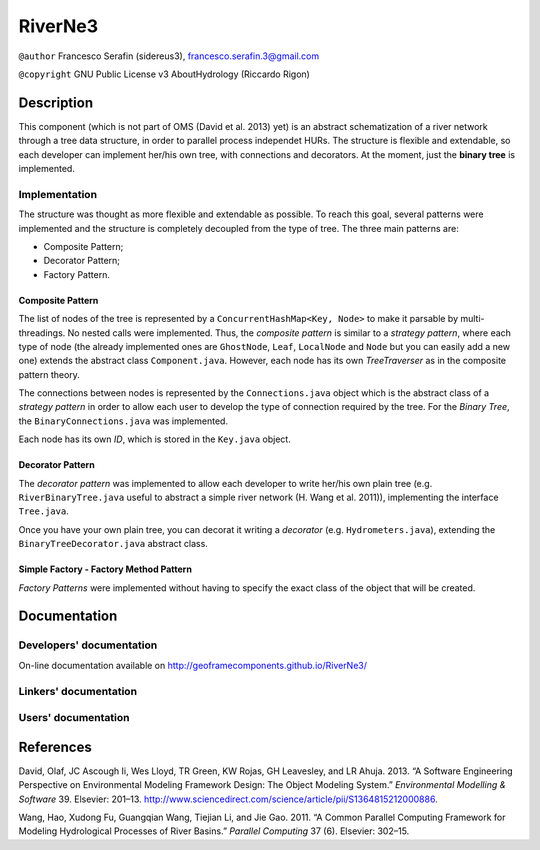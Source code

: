 RiverNe3
========

``@author`` Francesco Serafin (sidereus3), francesco.serafin.3@gmail.com

``@copyright`` GNU Public License v3 AboutHydrology (Riccardo Rigon)

Description
-----------

This component (which is not part of OMS (David et al. 2013) yet) is an
abstract schematization of a river network through a tree data
structure, in order to parallel process independet HURs. The structure
is flexible and extendable, so each developer can implement her/his own
tree, with connections and decorators. At the moment, just the **binary
tree** is implemented.

Implementation
~~~~~~~~~~~~~~

The structure was thought as more flexible and extendable as possible.
To reach this goal, several patterns were implemented and the structure
is completely decoupled from the type of tree. The three main patterns
are:

-  Composite Pattern;
-  Decorator Pattern;
-  Factory Pattern.

Composite Pattern
^^^^^^^^^^^^^^^^^

The list of nodes of the tree is represented by a
``ConcurrentHashMap<Key, Node>`` to make it parsable by
multi-threadings. No nested calls were implemented. Thus, the *composite
pattern* is similar to a *strategy pattern*, where each type of node
(the already implemented ones are ``GhostNode``, ``Leaf``, ``LocalNode``
and ``Node`` but you can easily add a new one) extends the abstract
class ``Component.java``. However, each node has its own *TreeTraverser*
as in the composite pattern theory.

The connections between nodes is represented by the ``Connections.java``
object which is the abstract class of a *strategy pattern* in order to
allow each user to develop the type of connection required by the tree.
For the *Binary Tree*, the ``BinaryConnections.java`` was implemented.

Each node has its own *ID*, which is stored in the ``Key.java`` object.

Decorator Pattern
^^^^^^^^^^^^^^^^^

The *decorator pattern* was implemented to allow each developer to write
her/his own plain tree (e.g. ``RiverBinaryTree.java`` useful to abstract
a simple river network (H. Wang et al. 2011)), implementing the
interface ``Tree.java``.

Once you have your own plain tree, you can decorat it writing a
*decorator* (e.g. ``Hydrometers.java``), extending the
``BinaryTreeDecorator.java`` abstract class.

Simple Factory - Factory Method Pattern
^^^^^^^^^^^^^^^^^^^^^^^^^^^^^^^^^^^^^^^

*Factory Patterns* were implemented without having to specify the exact
class of the object that will be created.

Documentation
-------------

Developers' documentation
~~~~~~~~~~~~~~~~~~~~~~~~~

On-line documentation available on
http://geoframecomponents.github.io/RiverNe3/

Linkers' documentation
~~~~~~~~~~~~~~~~~~~~~~

Users' documentation
~~~~~~~~~~~~~~~~~~~~

References
----------

.. raw:: html

   <div id="refs" class="references">

.. raw:: html

   <div id="ref-david2013:software">

David, Olaf, JC Ascough Ii, Wes Lloyd, TR Green, KW Rojas, GH Leavesley,
and LR Ahuja. 2013. “A Software Engineering Perspective on Environmental
Modeling Framework Design: The Object Modeling System.” *Environmental
Modelling & Software* 39. Elsevier: 201–13.
http://www.sciencedirect.com/science/article/pii/S1364815212000886.

.. raw:: html

   </div>

.. raw:: html

   <div id="ref-wang2011:common">

Wang, Hao, Xudong Fu, Guangqian Wang, Tiejian Li, and Jie Gao. 2011. “A
Common Parallel Computing Framework for Modeling Hydrological Processes
of River Basins.” *Parallel Computing* 37 (6). Elsevier: 302–15.

.. raw:: html

   </div>

.. raw:: html

   </div>
